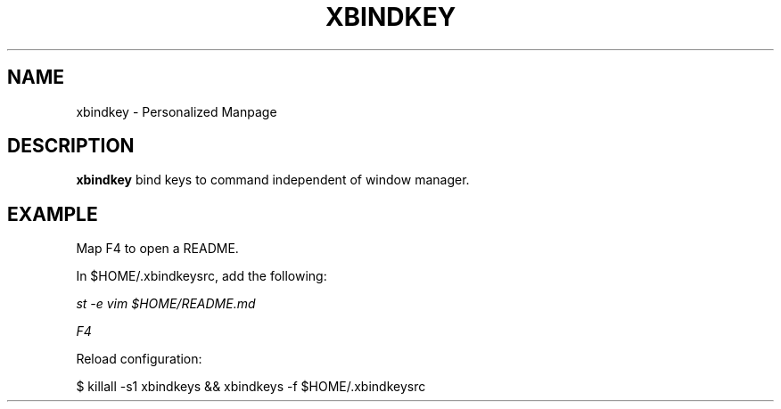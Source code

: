 .TH XBINDKEY 1
.SH NAME
xbindkey - Personalized Manpage
.SH DESCRIPTION
.B xbindkey
bind keys to command independent of window manager.

.SH EXAMPLE
Map F4 to open a README.

In $HOME/.xbindkeysrc, add the following:

.IR "st -e vim $HOME/README.md"

.IR F4

Reload configuration:

$ killall -s1 xbindkeys && xbindkeys -f $HOME/.xbindkeysrc
